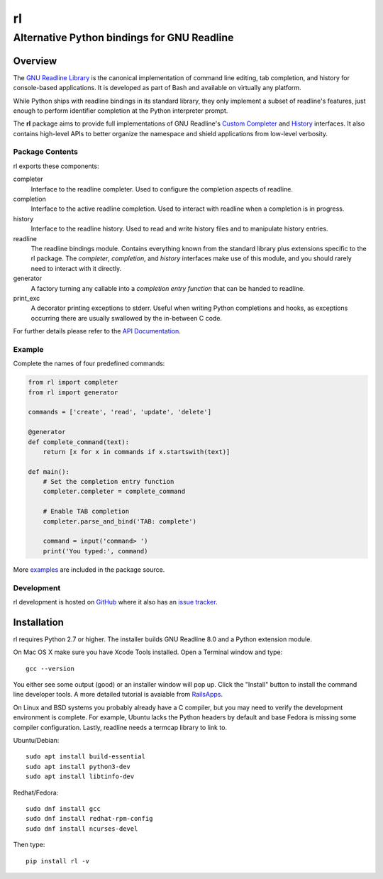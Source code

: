 ==
rl
==
--------------------------------------------
Alternative Python bindings for GNU Readline
--------------------------------------------

Overview
============

The `GNU Readline Library`_ is the canonical implementation of command line
editing, tab completion, and history for console-based applications.
It is developed as part of Bash and available on virtually any platform.

While Python ships with readline bindings in its standard library, they
only implement a subset of readline's features, just enough to perform
identifier completion at the Python interpreter prompt.

The **rl** package aims to provide full implementations of GNU Readline's
`Custom Completer`_ and `History`_ interfaces.
It also contains high-level APIs to better organize the namespace and
shield applications from low-level verbosity.

.. _`GNU Readline Library`: https://tiswww.case.edu/php/chet/readline/rltop.html
.. _`Custom Completer`: https://tiswww.case.edu/php/chet/readline/readline.html#SEC45
.. _`History`: https://tiswww.case.edu/php/chet/readline/history.html#SEC6

Package Contents
----------------

rl exports these components:

completer
    Interface to the readline completer. Used to configure the completion
    aspects of readline.

completion
    Interface to the active readline completion. Used to interact
    with readline when a completion is in progress.

history
    Interface to the readline history. Used to read and write history files
    and to manipulate history entries.

readline
    The readline bindings module. Contains everything known from the standard
    library plus extensions specific to the rl package.  The *completer*,
    *completion*, and *history* interfaces make use of this module, and you
    should rarely need to interact with it directly.

generator
    A factory turning any callable into a *completion entry function* that
    can be handed to readline.

print_exc
    A decorator printing exceptions to stderr. Useful when writing Python
    completions and hooks, as exceptions occurring there are usually
    swallowed by the in-between C code.

For further details please refer to the `API Documentation`_.

.. _`API Documentation`: https://rl.readthedocs.io/en/stable/

Example
------------

Complete the names of four predefined commands:

.. code:: python

    from rl import completer
    from rl import generator

    commands = ['create', 'read', 'update', 'delete']

    @generator
    def complete_command(text):
        return [x for x in commands if x.startswith(text)]

    def main():
        # Set the completion entry function
        completer.completer = complete_command

        # Enable TAB completion
        completer.parse_and_bind('TAB: complete')

        command = input('command> ')
        print('You typed:', command)

More examples_ are included in the package source.

.. _examples: https://github.com/stefanholek/rl/tree/master/rl/examples

Development
-----------

rl development is hosted on GitHub_ where it also has an `issue tracker`_.

.. _GitHub: https://github.com/stefanholek/rl
.. _`issue tracker`: https://github.com/stefanholek/rl/issues

Installation
============

rl requires Python 2.7 or higher. The installer builds GNU Readline 8.0
and a Python extension module.

On Mac OS X make sure you have Xcode Tools installed. Open a Terminal
window and type::

    gcc --version

You either see some output (good) or an installer window will pop up. Click
the "Install" button to install the command line developer tools.
A more detailed tutorial is avaiable from `RailsApps`_.

On Linux and BSD systems you probably already have a C compiler, but you may
need to verify the development environment is complete.
For example, Ubuntu lacks the Python headers by default and base Fedora is
missing some compiler configuration. Lastly, readline needs a termcap library
to link to.

.. _`RailsApps`: https://railsapps.github.io/xcode-command-line-tools.html

Ubuntu/Debian::

    sudo apt install build-essential
    sudo apt install python3-dev
    sudo apt install libtinfo-dev

Redhat/Fedora::

    sudo dnf install gcc
    sudo dnf install redhat-rpm-config
    sudo dnf install ncurses-devel

Then type::

    pip install rl -v


